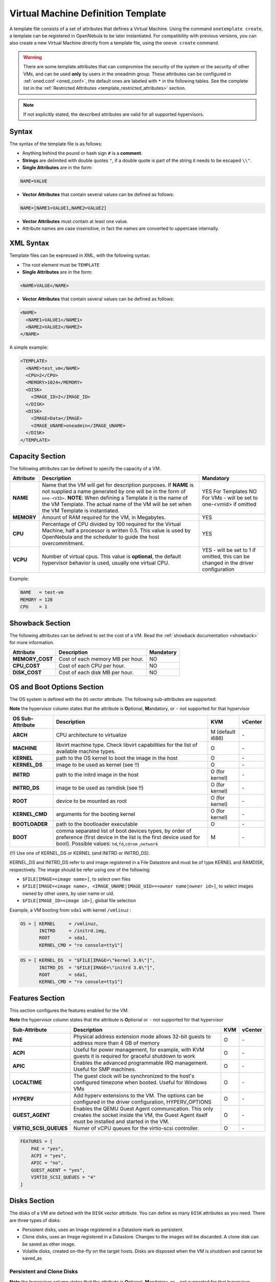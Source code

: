 .. _template:

================================================================================
Virtual Machine Definition Template
================================================================================

A template file consists of a set of attributes that defines a Virtual Machine. Using the command ``onetemplate create``, a template can be registered in OpenNebula to be later instantiated. For compatibility with previous versions, you can also create a new Virtual Machine directly from a template file, using the ``onevm create`` command.

.. warning:: There are some template attributes that can compromise the security of the system or the security of other VMs, and can be used **only** by users in the oneadmin group. These attributes can be configured in :ref:`oned.conf <oned_conf>`, the default ones are labeled with ``*`` in the following tables. See the complete list in the :ref:`Restricted Attributes <template_restricted_attributes>` section.

.. note:: If not explicitly stated, the described attributes are valid for all supported hypervisors.

Syntax
================================================================================

The syntax of the template file is as follows:

-  Anything behind the pound or hash sign ``#`` is a **comment**.
-  **Strings** are delimited with double quotes ``"``, if a double quote is part of the string it needs to be escaped ``\\"``.
-  **Single Attributes** are in the form:

.. code::

    NAME=VALUE

-  **Vector Attributes** that contain several values can be defined as follows:

.. code::

    NAME=[NAME1=VALUE1,NAME2=VALUE2]

-  **Vector Attributes** must contain at least one value.
-  Attribute names are case insensitive, in fact the names are converted to uppercase internally.

XML Syntax
================================================================================

Template files can be expressed in XML, with the following syntax:

-  The root element must be ``TEMPLATE``
-  **Single Attributes** are in the form:

.. code::

    <NAME>VALUE</NAME>

-  **Vector Attributes** that contain several values can be defined as follows:

.. code::

    <NAME>
      <NAME1>VALUE1</NAME1>
      <NAME2>VALUE2</NAME2>
    </NAME>

A simple example:

.. code::

    <TEMPLATE>
      <NAME>test_vm</NAME>
      <CPU>2</CPU>
      <MEMORY>1024</MEMORY>
      <DISK>
        <IMAGE_ID>2</IMAGE_ID>
      </DISK>
      <DISK>
        <IMAGE>Data</IMAGE>
        <IMAGE_UNAME>oneadmin</IMAGE_UNAME>
      </DISK>
    </TEMPLATE>

Capacity Section
================================================================================

The following attributes can be defined to specify the capacity of a VM.

+------------+----------------------------------------------------------------------------------+-------------------------+
| Attribute  | Description                                                                      | Mandatory               |
+============+==================================================================================+=========================+
| **NAME**   | Name that the VM will get for description purposes. If **NAME** is not supplied  | YES For Templates NO    |
|            | a name generated by one will be in the form of ``one-<VID>``. **NOTE**: When     | For VMs - will be set   |
|            | defining a Template it is the name of the VM Template. The actual name of the VM | to one-<vmid> if        |
|            | will be set when the VM Template is instantiated.                                | omitted                 |
+------------+----------------------------------------------------------------------------------+-------------------------+
| **MEMORY** | Amount of RAM required for the VM, in Megabytes.                                 | YES                     |
+------------+----------------------------------------------------------------------------------+-------------------------+
| **CPU**    | Percentage of CPU divided by 100 required for the Virtual Machine, half a        | YES                     |
|            | processor is written 0.5. This value is used by OpenNebula and the scheduler to  |                         |
|            | guide the host overcommitment.                                                   |                         |
+------------+----------------------------------------------------------------------------------+-------------------------+
| **VCPU**   | Number of virtual cpus. This value is **optional**, the default hypervisor       | YES - will be set to 1  |
|            | behavior is used, usually one virtual CPU.                                       | if omitted, this can be |
|            |                                                                                  | changed in the driver   |
|            |                                                                                  | configuration           |
+------------+----------------------------------------------------------------------------------+-------------------------+

Example:

.. code::

      NAME   = test-vm
      MEMORY = 128
      CPU    = 1

.. _template_showback_section:

Showback Section
================================================================================

The following attributes can be defined to set the cost of a VM. Read the :ref:`showback documentation <showback>` for more information.

+-----------------+----------------------------------+-----------+
|    Attribute    |           Description            | Mandatory |
+=================+==================================+===========+
| **MEMORY_COST** | Cost of each memory MB per hour. | NO        |
+-----------------+----------------------------------+-----------+
| **CPU_COST**    | Cost of each CPU per hour.       | NO        |
+-----------------+----------------------------------+-----------+
| **DISK_COST**   | Cost of each disk MB per hour.   | NO        |
+-----------------+----------------------------------+-----------+

.. _template_os_and_boot_options_section:

OS and Boot Options Section
================================================================================

The OS system is defined with the ``OS`` vector attribute. The following sub-attributes are supported:

**Note** the hypervisor column states that the attribute is **O**\ ptional, **M**\ andatory, or ``-`` not supported for that hypervisor

+------------------+--------------------------------------------------------------------+------------------+---------+
| OS Sub-Attribute |                            Description                             |       KVM        | vCenter |
+==================+====================================================================+==================+=========+
| **ARCH**         | CPU architecture to virtualize                                     | M (default i686) | \-      |
+------------------+--------------------------------------------------------------------+------------------+---------+
| **MACHINE**      | libvirt machine type. Check libvirt capabilities for the list of   | O                | \-      |
|                  | available machine types.                                           |                  |         |
+------------------+--------------------------------------------------------------------+------------------+---------+
| **KERNEL**       | path to the OS kernel to boot the image in the host                | O                | \-      |
+------------------+--------------------------------------------------------------------+------------------+---------+
| **KERNEL\_DS**   | image to be used as kernel (see !!)                                | O                | \-      |
+------------------+--------------------------------------------------------------------+------------------+---------+
| **INITRD**       | path to the initrd image in the host                               | O (for kernel)   | \-      |
+------------------+--------------------------------------------------------------------+------------------+---------+
| **INITRD\_DS**   | image to be used as ramdisk (see !!)                               | O (for kernel)   | \-      |
+------------------+--------------------------------------------------------------------+------------------+---------+
| **ROOT**         | device to be mounted as root                                       | O (for kernel)   | \-      |
+------------------+--------------------------------------------------------------------+------------------+---------+
| **KERNEL\_CMD**  | arguments for the booting kernel                                   | O (for kernel)   | \-      |
+------------------+--------------------------------------------------------------------+------------------+---------+
| **BOOTLOADER**   | path to the bootloader executable                                  | O                | \-      |
+------------------+--------------------------------------------------------------------+------------------+---------+
| **BOOT**         | comma separated list of boot devices types, by order of preference | M                | \-      |
|                  | (first device in the list is the first device used for boot).      |                  |         |
|                  | Possible values: ``hd``,\ ``fd``,\ ``cdrom`` ,\ ``network``        |                  |         |
+------------------+--------------------------------------------------------------------+------------------+---------+

(!!) Use one of KERNEL\_DS or KERNEL (and INITRD or INITRD\_DS).

KERNEL\_DS and INITRD\_DS refer to and image registered in a File Datastore and must be of type KERNEL and RAMDISK, respectively. The image should be refer using one of the following:

-  ``$FILE[IMAGE=<image name>]``, to select own files
-  ``$FILE[IMAGE=<image name>, <IMAGE_UNAME|IMAGE_UID>=<owner name|owner id>]``, to select images owned by other users, by user name or uid.
-  ``$FILE[IMAGE_ID=<image id>]``, global file selection

Example, a VM booting from ``sda1`` with kernel ``/vmlinuz`` :

.. code::

    OS = [ KERNEL     = /vmlinuz,
           INITRD     = /initrd.img,
           ROOT       = sda1,
           KERNEL_CMD = "ro console=tty1"]

.. code::

    OS = [ KERNEL_DS  = "$FILE[IMAGE=\"kernel 3.6\"]",
           INITRD_DS  = "$FILE[IMAGE=\"initrd 3.6\"]",
           ROOT       = sda1,
           KERNEL_CMD = "ro console=tty1"]

Features Section
================================================================================

This section configures the features enabled for the VM.

**Note** the hypervisor column states that the attribute is **O**\ ptional or ``-`` not supported for that hypervisor

+-------------------------+----------------------------------------------------------+-----+---------+
| Sub-Attribute           | Description                                              | KVM | vCenter |
+=========================+==========================================================+=====+=========+
| **PAE**                 | Physical address extension mode allows 32-bit guests to  | O   | \-      |
|                         | address more than 4 GB of memory                         |     |         |
+-------------------------+----------------------------------------------------------+-----+---------+
| **ACPI**                | Useful for power management, for example, with KVM       | O   | \-      |
|                         | guests it is required for graceful shutdown to work      |     |         |
+-------------------------+----------------------------------------------------------+-----+---------+
| **APIC**                | Enables the advanced programmable IRQ management. Useful | O   | \-      |
|                         | for SMP machines.                                        |     |         |
+-------------------------+----------------------------------------------------------+-----+---------+
| **LOCALTIME**           | The guest clock will be synchronized to the host's       | O   | \-      |
|                         | configured timezone when booted. Useful for Windows VMs  |     |         |
+-------------------------+----------------------------------------------------------+-----+---------+
| **HYPERV**              | Add hyperv extensions to the VM. The options can be      | O   | \-      |
|                         | configured in the driver configuration, HYPERV_OPTIONS   |     |         |
+-------------------------+----------------------------------------------------------+-----+---------+
| **GUEST_AGENT**         | Enables the QEMU Guest Agent communication. This only    | O   | \-      |
|                         | creates the socket inside the VM, the Guest Agent itself |     |         |
|                         | must be installed and started in the VM.                 |     |         |
+-------------------------+----------------------------------------------------------+-----+---------+
| **VIRTIO_SCSI_QUEUES**  | Numer of vCPU queues for the virtio-scsi controller.     | O   | \-      |
+-------------------------+----------------------------------------------------------+-----+---------+

.. code::

    FEATURES = [
        PAE = "yes",
        ACPI = "yes",
        APIC = "no",
        GUEST_AGENT = "yes",
        VIRTIO_SCSI_QUEUES = "4"
    ]

.. _reference_vm_template_disk_section:

Disks Section
================================================================================

The disks of a VM are defined with the ``DISK`` vector attribute. You can define as many ``DISK`` attributes as you need. There are three types of disks:

-  Persistent disks, uses an Image registered in a Datastore mark as persistent.
-  Clone disks, uses an Image registered in a Datastore. Changes to the images will be discarded. A clone disk can be saved as other image.
-  Volatile disks, created on-the-fly on the target hosts. Disks are disposed when the VM is shutdown and cannot be saved\_as

Persistent and Clone Disks
--------------------------------------------------------------------------------

**Note** the hypervisor column states that the attribute is **O**\ ptional, **M**\ andatory, or ``-`` not supported for that hypervisor

+--------------------------+------------------------------------------------------------------------------+------------------------------------+-------------------------------------+
| DISK Sub-Attribute       | Description                                                                  | KVM                                | vCenter                             |
+==========================+==============================================================================+====================================+=====================================+
| **IMAGE\_ID**            | ID of the Image to use                                                       | M (no IMAGE)                       | M (no IMAGE)                        |
+--------------------------+------------------------------------------------------------------------------+------------------------------------+-------------------------------------+
| **IMAGE**                | Name of the Image to use                                                     | M(no IMAGE\_ID)                    | M (no IMAGE\_ID)                    |
+--------------------------+------------------------------------------------------------------------------+------------------------------------+-------------------------------------+
| **IMAGE\_UID**           | To select the IMAGE of a given user by her ID                                | O                                  | O                                   |
+--------------------------+------------------------------------------------------------------------------+------------------------------------+-------------------------------------+
| **IMAGE\_UNAME**         | To select the IMAGE of a given user by her NAME                              | O                                  | O                                   |
+--------------------------+------------------------------------------------------------------------------+------------------------------------+-------------------------------------+
| **DEV\_PREFIX**          | Prefix for the emulated device this image will be mounted at. For instance,  | O                                  | O                                   |
|                          | ``hd``, ``sd``, or ``vd`` for KVM virtio. If omitted, the dev\_prefix        |                                    |                                     |
|                          | attribute of the `Image <img_template>`__ will be used                       |                                    |                                     |
+--------------------------+------------------------------------------------------------------------------+------------------------------------+-------------------------------------+
| **TARGET**               | Device to map image disk. If set, it will overwrite the default device       | O                                  | \-                                  |
|                          | mapping.                                                                     |                                    |                                     |
+--------------------------+------------------------------------------------------------------------------+------------------------------------+-------------------------------------+
| **DRIVER**               | Specific image mapping driver                                                | O e.g.: ``raw``, ``qcow2``         | \-                                  |
+--------------------------+------------------------------------------------------------------------------+------------------------------------+-------------------------------------+
| **CACHE**                | Selects the cache mechanism for the disk. Values are ``default``, ``none``,  | O                                  | \-                                  |
|                          | ``writethrough``, ``writeback``, ``directsync`` and ``unsafe``. More info in |                                    |                                     |
|                          | the `libvirt documentation                                                   |                                    |                                     |
|                          | <http://libvirt.org/formatdomain.html#elementsDevices>`__                    |                                    |                                     |
+--------------------------+------------------------------------------------------------------------------+------------------------------------+-------------------------------------+
| **READONLY**             | Set how the image is exposed by the hypervisor                               | O e.g.: ``yes``, ``no``. This      | \-                                  |
|                          |                                                                              | attribute should only be used for  |                                     |
|                          |                                                                              | special storage configurations     |                                     |
+--------------------------+------------------------------------------------------------------------------+------------------------------------+-------------------------------------+
| **IO**                   | Set IO policy. Values are ``threads``, ``native``                            | O (Needs qemu 1.1)                 | \-                                  |
+--------------------------+------------------------------------------------------------------------------+------------------------------------+-------------------------------------+
| **TOTAL_BYTES_SEC**,     | IO throttling attributes for the disk. They are specified in bytes or IOPS   | O (Needs qemu 1.1)                 | \-                                  |
| **READ_BYTES_SEC**,      | (IO Operations) and can be specified for the total (read+write) or specific  |                                    |                                     |
| **WRITE_BYTES_SEC**      | for read or write. Total and read or write can not be used at the same time. |                                    |                                     |
| **TOTAL_IOPS_SEC**,      | By default these parameters are only allowed to be used by oneadmin.         |                                    |                                     |
| **READ_IOPS_SEC**,       |                                                                              |                                    |                                     |
| **WRITE_IOPS_SEC**       |                                                                              |                                    |                                     |
+--------------------------+------------------------------------------------------------------------------+------------------------------------+-------------------------------------+
| **VCENTER_ADAPTER_TYPE** | Possible values (careful with the case): lsiLogic, ide, busLogic. More       | \-                                 | O (can be inherited from Datastore) |
|                          | information `in the VMware documentation <http://pubs.vmware.com/vsphere-60/ |                                    |                                     |
|                          | index.jsp#com.vmware.wssdk.apiref.doc/vim.VirtualDiskManager.VirtualDiskAdap |                                    |                                     |
|                          | terType.html>`__                                                             |                                    |                                     |
+--------------------------+------------------------------------------------------------------------------+------------------------------------+-------------------------------------+
| **DISK_TYPE**            | This is the type of the supporting media for the image. Values:              | O                                  | M (can be inherited from Datastore) |
|                          | a block device (``BLOCK``) an ISO-9660 file or readonly block device         |                                    | FILE is the only accepted value     |
|                          | (``CDROM``)  or a plain file (``FILE``)                                      |                                    |                                     |
+--------------------------+------------------------------------------------------------------------------+------------------------------------+-------------------------------------+
| **VCENTER_DISK_TYPE**    | Possible values (careful with the case): lsiLogic, ide, busLogic. More       | \-                                 | O (can be inherited from Datastore) |
|                          | information `in the VMware documentation <http://pubs.vmware.com/vsphere-60/ |                                    |                                     |
|                          | index.jsp#com.vmware.wssdk.apiref.doc/vim.VirtualDiskManager.VirtualDiskAdap |                                    |                                     |
|                          | terType.html>`__                                                             |                                    |                                     |
+--------------------------+------------------------------------------------------------------------------+------------------------------------+-------------------------------------+
| **DISCARD**              | Controls what's done with with trim commands to the disk, the values can be  | O (only with virtio-scsi)          | \-                                  |
|                          | ``ignore`` or ``discard``.                                                   |                                    |                                     |
+--------------------------+------------------------------------------------------------------------------+------------------------------------+-------------------------------------+
| **OPENNEBULA_MANAGED**   | If set to yes, in vCenter this DISK represents a virtual disk that was       | \-                                 | O (e.g YES)                         |
|                          | imported when a template or wild VM was imported.                            |                                    |                                     |
+--------------------------+------------------------------------------------------------------------------+------------------------------------+-------------------------------------+
| **VCENTER_DS_REF**       | vCenter datastore's managed object reference                                 | \-                                 | M (can be inherited from Datastore) |
+--------------------------+------------------------------------------------------------------------------+------------------------------------+-------------------------------------+
| **VCENTER_INSTANCE_ID**  | vCenter intance uuid                                                         | \-                                 | M (can be inherited from Datastore) |
+--------------------------+------------------------------------------------------------------------------+------------------------------------+-------------------------------------+
| **OPENNEBULA_MANAGED**   | If set to yes, in vCenter this DISK represents a virtual disk that was       | \-                                 | O (can be inherited from Datastore) |
|                          | imported when a template or wild VM was imported.                            |                                    |                                     |
+--------------------------+------------------------------------------------------------------------------+------------------------------------+-------------------------------------+


.. _template_volatile_disks_section:


Volatile DISKS
--------------------------------------------------------------------------------

+--------------------------+-----------------------------------------------------------------------------------+-------------------------------+-----------+
|  DISK Sub-Attribute      |                                   Description                                     |              KVM              | vCenter   |
+==========================+===================================================================================+===============================+===========+
| **TYPE**                 | Type of the disk: ``swap`` or ``fs``. Type ``swawp`` is not supported in vcenter. | O                             | O         |
+--------------------------+-----------------------------------------------------------------------------------+-------------------------------+-----------+
| **SIZE**                 | size in MB                                                                        | O                             | O         |
+--------------------------+-----------------------------------------------------------------------------------+-------------------------------+-----------+
| **FORMAT**               | Format of the Image: ``raw`` or ``qcow2``.                                        | M(for fs)                     | M(for fs) |
+--------------------------+-----------------------------------------------------------------------------------+-------------------------------+-----------+
| **DEV\_PREFIX**          | Prefix for the emulated device this image                                         | O                             | O         |
|                          | will be mounted at. For instance, ``hd``,                                         |                               |           |
|                          | ``sd``. If omitted, the default dev\_prefix                                       |                               |           |
|                          | set in `oned.conf <oned_conf>`__ will be used                                     |                               |           |
+--------------------------+-----------------------------------------------------------------------------------+-------------------------------+-----------+
| **TARGET**               | device to map disk                                                                | O                             | O         |
+--------------------------+-----------------------------------------------------------------------------------+-------------------------------+-----------+
| **DRIVER**               | special disk mapping options. KVM: ``raw``, ``qcow2``.                            | O                             | \-        |
+--------------------------+-----------------------------------------------------------------------------------+-------------------------------+-----------+
| **CACHE**                | Selects the cache mechanism for the disk.                                         | O                             | \-        |
|                          | Values are ``default``, ``none``,                                                 |                               |           |
|                          | ``writethrough``, ``writeback``,                                                  |                               |           |
|                          | ``directsync`` and ``unsafe``. More info                                          |                               |           |
|                          | in the                                                                            |                               |           |
|                          | `libvirt documentation <http://libvirt.org/formatdomain.html#elementsDevices>`__  |                               |           |
+--------------------------+-----------------------------------------------------------------------------------+-------------------------------+-----------+
| **READONLY**             | Set how the image is exposed by the hypervisor                                    | O e.g.: ``yes``, ``no``.      | \-        |
|                          |                                                                                   | This attribute should only be |           |
|                          |                                                                                   | used for special storage      |           |
|                          |                                                                                   | configurations                |           |
+--------------------------+-----------------------------------------------------------------------------------+-------------------------------+-----------+
| **IO**                   | Set IO policy. Values are ``threads``, ``native``                                 | O                             | \-        |
+--------------------------+-----------------------------------------------------------------------------------+-------------------------------+-----------+
| **TOTAL_BYTES_SEC**,     | IO throttling attributes for the disk. They are specified in bytes or IOPS        | O                             | \-        |
| **READ_BYTES_SEC**,      | (IO Operations) and can be specified for the total (read+write) or specific for   |                               |           |
| **WRITE_BYTES_SEC**,     | read or write. Total and read or write can not be used at the same time.          |                               |           |
| **TOTAL_IOPS_SEC**,      | By default these parameters are only allowed to be used by oneadmin.              |                               |           |
| **READ_IOPS_SEC**,       |                                                                                   |                               |           |
| **WRITE_BYTES_SEC**      |                                                                                   |                               |           |
+--------------------------+-----------------------------------------------------------------------------------+-------------------------------+-----------+
| **VCENTER_ADAPTER_TYPE** | Controller that will handle this image in vCenter. Possible values: lsiLogic, ide,| \-                            | O         |
|                          | busLogic.                                                                         |                               |           |
+--------------------------+-----------------------------------------------------------------------------------+-------------------------------+-----------+
| **VCENTER_DISK_TYPE**    | The vCenter Disk Type of the image. Possible values: THIN, THICK, ZEROEDTHICK     | \-                            | O         |
+--------------------------+-----------------------------------------------------------------------------------+-------------------------------+-----------+


.. _template_disks_device_mapping:

Disks Device Mapping
--------------------------------------------------------------------------------

If the TARGET attribute is not set for a disk, OpenNebula will automatically assign it using the following precedence, starting with ``dev_prefix + a``:

-  First **OS** type Image.
-  Contextualization CDROM.
-  **CDROM** type Images.
-  The rest of **DATABLOCK** and **OS** Images, and **Volatile** disks.

Please visit the guide for :ref:`managing images <img_guide>` and the :ref:`image template reference <img_template>` to learn more about the different image types.

You can find a complete description of the contextualization features in the :ref:`contextualization guide <context_overview>`.

The default device prefix ``sd`` can be changed to ``hd`` or other prefix that suits your virtualization hypervisor requirements. You can find more information in the :ref:`daemon configuration guide <oned_conf>`.

An Example
--------------------------------------------------------------------------------

This a sample section for disks. There are four disks using the image repository, and two volatile ones. Note that ``fs`` and ``swap`` are generated on-the-fly:

.. code::

    # First OS image, will be mapped to sda. Use image with ID 2
    DISK = [ IMAGE_ID  = 2 ]
     
    # First DATABLOCK image, mapped to sdb.
    # Use the Image named Data, owned by the user named oneadmin.
    DISK = [ IMAGE        = "Data",
             IMAGE_UNAME  = "oneadmin" ]
     
    # Second DATABLOCK image, mapped to sdc
    # Use the Image named Results owned by user with ID 7.
    DISK = [ IMAGE        = "Results",
             IMAGE_UID    = 7 ]
     
    # Third DATABLOCK image, mapped to sdd
    # Use the Image named Experiments owned by user instantiating the VM.
    DISK = [ IMAGE        = "Experiments" ]
     
    # Volatile filesystem disk, sde
    DISK = [ TYPE   = fs,
             SIZE   = 4096,
             FORMAT = ext3 ]
     
    # swap, sdf
    DISK = [ TYPE     = swap,
             SIZE     = 1024 ]

Because this VM did not declare a CONTEXT or any disk using a CDROM Image, the first DATABLOCK found is placed right after the OS Image, in ``sdb``. For more information on image management and moving please check the :ref:`Storage guide <sm>`.

.. _template_network_section:

Network Section
================================================================================

+----------------------+----------------------------------------------------------------------------------------------------------+--------------------+--------------------+
| NIC Sub-Attribute    | Description                                                                                              | KVM                | vCenter            |
+======================+==========================================================================================================+====================+====================+
| **NETWORK\_ID**      | ID of the network to attach this device, as defined by ``onevnet``. Use if no NETWORK                    | M (No NETWORK)     | M (No NETWORK)     |
+----------------------+----------------------------------------------------------------------------------------------------------+--------------------+--------------------+
| **NETWORK**          | Name of the network to use (of those owned by user). Use if no NETWORK\_ID                               | M (No NETWORK\_ID) | M (No NETWORK\_ID) |
+----------------------+----------------------------------------------------------------------------------------------------------+--------------------+--------------------+
| **NETWORK\_UID**     | To select the NETWORK of a given user by her ID                                                          | O                  | O                  |
+----------------------+----------------------------------------------------------------------------------------------------------+--------------------+--------------------+
| **NETWORK\_UNAME**   | To select the NETWORK of a given user by her NAME                                                        | O                  | O                  |
+----------------------+----------------------------------------------------------------------------------------------------------+--------------------+--------------------+
| **IP**               | Request an specific IP from the ``NETWORK``                                                              | O                  | O                  |
+----------------------+----------------------------------------------------------------------------------------------------------+--------------------+--------------------+
| **MAC\***            | Request an specific HW address from the network interface                                                | O                  | O                  |
+----------------------+----------------------------------------------------------------------------------------------------------+--------------------+--------------------+
| **BRIDGE**           | Name of the bridge the network device is going to be attached to.                                        | O                  | O                  |
+----------------------+----------------------------------------------------------------------------------------------------------+--------------------+--------------------+
| **TARGET**           | name for the tun device created for the VM                                                               | O                  | O                  |
+----------------------+----------------------------------------------------------------------------------------------------------+--------------------+--------------------+
| **SCRIPT**           | name of a shell script to be executed after creating the tun device for the VM                           | O                  | O                  |
+----------------------+----------------------------------------------------------------------------------------------------------+--------------------+--------------------+
| **MODEL**            | hardware that will emulate this network interface. In KVM you can choose ``virtio`` to select its        | O                  | O                  |
|                      | specific virtualization IO framework                                                                     |                    |                    |
+----------------------+----------------------------------------------------------------------------------------------------------+--------------------+--------------------+
| **security_groups**  | command separated list of the ids of the security groups to be applied to this interface.                | o                  | \-                 |
+----------------------+----------------------------------------------------------------------------------------------------------+--------------------+--------------------+
| **INBOUND_AVG_BW**   | Average bitrate for the interface in kilobytes/second for inbound traffic.                               | O                  | O                  |
+----------------------+----------------------------------------------------------------------------------------------------------+--------------------+--------------------+
| **INBOUND_PEAK_BW**  | Maximum bitrate for the interface in kilobytes/second for inbound traffic.                               | O                  | O                  |
+----------------------+----------------------------------------------------------------------------------------------------------+--------------------+--------------------+
| **INBOUND_PEAK_KB**  | Data that can be transmitted at peak speed in kilobytes.                                                 | O                  | O                  |
+----------------------+----------------------------------------------------------------------------------------------------------+--------------------+--------------------+
| **OUTBOUND_AVG_BW**  | Average bitrate for the interface in kilobytes/second for outbound traffic.                              | O                  | O                  |
+----------------------+----------------------------------------------------------------------------------------------------------+--------------------+--------------------+
| **OUTBOUND_PEAK_BW** | Maximum bitrate for the interface in kilobytes/second for outbound traffic.                              | \-                 | O                  |
+----------------------+----------------------------------------------------------------------------------------------------------+--------------------+--------------------+
| **OUTBOUND_PEAK_KB** | Data that can be transmitted at peak speed in kilobytes.                                                 | \-                 | O                  |
+----------------------+----------------------------------------------------------------------------------------------------------+--------------------+--------------------+

.. warning:: The PORTS and ICMP attributes require the firewalling functionality to be configured. Please read the :ref:`firewall configuration guide <firewall>`.

Example, a VM with two NIC attached to two different networks:

.. code::

    NIC = [ NETWORK_ID = 1 ]
     
    NIC = [ NETWORK     = "Blue",
            NETWORK_UID = 0 ]

For more information on setting up virtual networks please check the :ref:`Managing Virtual Networks guide <vgg>`.

.. _nic_default_template:

Network Defaults
--------------------------------------------------------------------------------

You can define a ``NIC_DEFAULT`` attribute with values that will be copied to each new ``NIC``. This is specially useful for an administrator to define configuration parameters, such as ``MODEL``, that final users may not be aware of.

.. code::

    NIC_DEFAULT = [ MODEL = "virtio" ]

.. _io_devices_section:


I/O Devices Section
================================================================================

The following I/O interfaces can be defined for a VM:

**Note** the hypervisor column states that the attribute is **O**\ ptional, **M**\ andatory, or ``-`` not supported for that hypervisor

+--------------+--------------------------------------------------------------------------------------+-----+---------+
|  Attribute   |                                     Description                                      | KVM | vCenter |
+==============+======================================================================================+=====+=========+
| **INPUT**    | Define input devices, available sub-attributes:                                      | O   | \-      |
|              |                                                                                      |     |         |
|              | * **TYPE**: values are ``mouse`` or ``tablet``                                       |     |         |
|              | * **BUS**: values are ``usb``, ``ps2``                                               |     |         |
+--------------+--------------------------------------------------------------------------------------+-----+---------+
| **GRAPHICS** | Wether the VM should export its graphical display and how, available sub-attributes: | O   | O       |
|              |                                                                                      |     |         |
|              | * **TYPE**: values: ``vnc``, ``sdl``, ``spice``                                      |     |         |
|              | * **LISTEN**: IP to listen on.                                                       |     |         |
|              | * **PORT**: port for the VNC server                                                  |     |         |
|              | * **PASSWD**: password for the VNC server                                            |     |         |
|              | * **KEYMAP**: keyboard configuration locale to use in the VNC display                |     |         |
|              | * **RANDOM_PASSWD**: if "YES", generate a random password for each VM                |     |         |
+--------------+--------------------------------------------------------------------------------------+-----+---------+

Example:

.. code::

    GRAPHICS = [
      TYPE    = "vnc",
      LISTEN  = "0.0.0.0",
      PORT    = "5905"]

.. warning:: For KVM hypervisor the port number is a real one, not the VNC port. So for VNC port 0 you should specify 5900, for port 1 is 5901 and so on.

.. warning:: OpenNebula will prevent VNC port collision within a cluster to ensure that a VM can be deployed or migrated to any host in the selected cluster. If the selected port is in use the VM deployment will fail. If the user does not specify the port variable, OpenNebula will try to assign ``VNC_PORTS[START] + VMID``, or the first lower available port. The ``VNC_PORTS[START]`` is specified inside the ``oned.conf`` file.

.. _template_context:

Context Section
================================================================================

Context information is passed to the Virtual Machine via an ISO mounted as a partition. This information can be defined in the VM template in the optional section called Context, with the following attributes:

**Note** the hypervisor column states that the attribute is **O**\ ptional, ``-`` not supported for that hypervisor or only valid for **Linux** guests.

+-----------------------------+-----------------------------------------------------------------------------------+-------+---------+-----+
| Attribute                   | Description                                                                       | KVM   | vCenter | EC2 |
+=============================+===================================================================================+=======+=========+=====+
| **VARIABLE**                | Variables that store values related to this virtual machine or others . The name  | O     | O       | O   |
|                             | of the variable is arbitrary (in the example, we use hostname).                   |       |         |     |
+-----------------------------+-----------------------------------------------------------------------------------+-------+---------+-----+
| **FILES \***                | space-separated list of paths to include in context device.                       | O     | \-      | \-  |
+-----------------------------+-----------------------------------------------------------------------------------+-------+---------+-----+
| **FILES\_DS**               | space-separated list of File images to include in context device. (Not supported  | O     | \-      | \-  |
|                             | for vCenter)                                                                      |       |         |     |
+-----------------------------+-----------------------------------------------------------------------------------+-------+---------+-----+
| **INIT\_SCRIPTS**           | If the VM uses the OpenNebula contextualization package the init.sh file is       | O     | \-      | \-  |
|                             | executed by default. When the init script added is not called init.sh or more     |       |         |     |
|                             | than one init script is added, this list contains the scripts to run and the      |       |         |     |
|                             | order. Ex. "init.sh users.sh mysql.sh"                                            |       |         |     |
+-----------------------------+-----------------------------------------------------------------------------------+-------+---------+-----+
| **START\_SCRIPT**           | Text of the script executed when the machine starts up. It can contain shebang in | O     | O       | O   |
|                             | case it is not shell script. For example ``START_SCRIPT="yum upgrade"``           |       |         |     |
+-----------------------------+-----------------------------------------------------------------------------------+-------+---------+-----+
| **START\_SCRIPT\_BASE64**   | The same as ``START_SCRIPT`` but encoded in Base64                                | O     | O       | O   |
+-----------------------------+-----------------------------------------------------------------------------------+-------+---------+-----+
| **TARGET**                  | device to attach the context ISO.                                                 | O     | \-      | \-  |
+-----------------------------+-----------------------------------------------------------------------------------+-------+---------+-----+
| **TOKEN**                   | ``YES`` to create a token.txt file for :ref:`OneGate monitorization               | O     | O       | O   |
|                             | <onegate_usage>`                                                                  |       |         |     |
+-----------------------------+-----------------------------------------------------------------------------------+-------+---------+-----+
| **NETWORK**                 | ``YES`` to fill automatically the networking parameters for each NIC, used by the | O     | O       | \-  |
|                             | :ref:`Contextualization packages <context_overview>`                              |       |         |     |
+-----------------------------+-----------------------------------------------------------------------------------+-------+---------+-----+
| **SET\_HOSTNAME**           | This parameter value will be the hostname of the VM.                              | O     | O       | \-  |
+-----------------------------+-----------------------------------------------------------------------------------+-------+---------+-----+
| **DNS\_HOSTNAME**           | ``YES`` to set the VM hostname to the reverse dns name (from the first IP)        | Linux | Linux   | \-  |
+-----------------------------+-----------------------------------------------------------------------------------+-------+---------+-----+
| **GATEWAY\_IFACE**          | This variable can be set to the interface number you want to configure the        | Linux | Linux   | \-  |
|                             | gateway. It is useful when several networks have GATEWAY parameter and you want   |       |         |     |
|                             | yo choose the one that configures it. For example to set the first interface to   |       |         |     |
|                             | configure the gateway you use ``GATEWAY_IFACE=0``                                 |       |         |     |
+-----------------------------+-----------------------------------------------------------------------------------+-------+---------+-----+
| **DNS**                     | Specific DNS server for the Virtual Machine                                       | Linux | Linux   | \-  |
+-----------------------------+-----------------------------------------------------------------------------------+-------+---------+-----+
| **ETHx_MAC**                | Used to find the correct interface                                                | O     | O       | \-  |
+-----------------------------+-----------------------------------------------------------------------------------+-------+---------+-----+
| **ETHx_IP**                 | IPv4 address for the interface                                                    | O     | O       | \-  |
+-----------------------------+-----------------------------------------------------------------------------------+-------+---------+-----+
| **ETHx_IPV6**               | IPv6 address for the interface                                                    | Linux | Linux   | \-  |
+-----------------------------+-----------------------------------------------------------------------------------+-------+---------+-----+
| **ETHx_NETWORK**            | Network address of the interface                                                  | O     | O       | \-  |
+-----------------------------+-----------------------------------------------------------------------------------+-------+---------+-----+
| **ETHx_MASK**               | Network mask                                                                      | O     | O       | \-  |
+-----------------------------+-----------------------------------------------------------------------------------+-------+---------+-----+
| **ETHx_GATEWAY**            | Default IPv4 gateway for the interface                                            | O     | O       | \-  |
+-----------------------------+-----------------------------------------------------------------------------------+-------+---------+-----+
| **ETHx_GATEWAY6**           | Default IPv6 gateway for the interface                                            | Linux | Linux   | \-  |
+-----------------------------+-----------------------------------------------------------------------------------+-------+---------+-----+
| **ETHx_MTU**                | ``MTU`` value for the interface                                                   | Linux | Linux   | \-  |
+-----------------------------+-----------------------------------------------------------------------------------+-------+---------+-----+
| **ETHx_DNS**                | DNS for the network                                                               | O     | O       | \-  |
+-----------------------------+-----------------------------------------------------------------------------------+-------+---------+-----+
| **USERNAME**                | User to be created in the guest OS. If any password attribute is defined (see     | O     | O       | \-  |
|                             | below) it will change this user (defaults to ``root``).                           |       |         |     |
+-----------------------------+-----------------------------------------------------------------------------------+-------+---------+-----+
| **CRYPTED_PASSWORD_BASE64** | Crypted password encoded in base64. To be set for the user **USERNAME**.          | Linux | Linux   | \-  |
+-----------------------------+-----------------------------------------------------------------------------------+-------+---------+-----+
| **PASSWORD_BASE64**         | Password encoded in base64. To be set for the user **USERNAME**.                  | O     | O       | \-  |
+-----------------------------+-----------------------------------------------------------------------------------+-------+---------+-----+
| **CRYPTED_PASSWORD**        | Crypted password. To be set for the user **USERNAME**. This parameter is not      | Linux | Linux   | \-  |
|                             | recommended, use **CRYPTED_PASSWORD_BASE64** instead.                             |       |         |     |
+-----------------------------+-----------------------------------------------------------------------------------+-------+---------+-----+
| **PASSWORD**                | Password to be set for the user **USERNAME**. This parameter is not recommended,  | O     | O       | \-  |
|                             | use **PASSWORD_BASE64** instead.                                                  |       |         |     |
+-----------------------------+-----------------------------------------------------------------------------------+-------+---------+-----+
| **SSH_PUBLIC_KEY**          | Key to be added to **USERNAME** ``authorized_keys`` file or ``root`` in case      | Linux | Linux   | O   |
|                             | **USERNAME** is not set.                                                          |       |         |     |
+-----------------------------+-----------------------------------------------------------------------------------+-------+---------+-----+
| **EC2_PUBLIC_KEY**          | Same as **SSH_PUBLIC_KEY**                                                        | Linux | Linux   | O   |
+-----------------------------+-----------------------------------------------------------------------------------+-------+---------+-----+

.. note::

  If more than one of the password changing attributes listed above is defined, only the one with highest priority will be applied. The priority is the same as the order of appearance in this table.

The values referred to by **VARIABLE** can be defined :

**Hardcoded values:**

.. code::

       HOSTNAME   = "MAINHOST"

**Using template variables**

``$<template_variable>``: any single value variable of the VM template, like for example:

.. code::

          IP_GEN     = "10.0.0.$VMID"

``$<template_variable>[<attribute>]``: Any single value contained in a multiple value variable in the VM template, like for example:

.. code::

          IP_PRIVATE = $NIC[IP]

``$<template_variable>[<attribute>, <attribute2>=<value2>]``: Any single value contained in the variable of the VM template, setting one attribute to discern between multiple variables called the same way, like for example:

.. code::

          IP_PUBLIC = "$NIC[IP, NETWORK=\"Public\"]"

**Using Virtual Network template variables**

``$NETWORK[<vnet_attribute>, <NETWORK_ID|NETWORK|NIC_ID>=<vnet_id|vnet_name|nic_id>]``: Any single value variable in the Virtual Network template, like for example:

.. code::

          dns = "$NETWORK[DNS, NETWORK_ID=3]"

.. note:: The network MUST be in used by any of the NICs defined in the template. The vnet\_attribute can be ``TEMPLATE`` to include the whole vnet template in XML (base64 encoded).

**Using Image template variables**

``$IMAGE[<image_attribute>, <IMAGE_ID|IMAGE>=<img_id|img_name>]``: Any single value variable in the Image template, like for example:

.. code::

          root = "$IMAGE[ROOT_PASS, IMAGE_ID=0]"

.. note:: The image MUST be in used by any of the DISKs defined in the template. The image\_attribute can be ``TEMPLATE`` to include the whole image template in XML (base64 encoded).

**Using User template variables**

``$USER[<user_attribute>]``: Any single value variable in the user (owner of the VM) template, like for example:

.. code::

          ssh_key = "$USER[SSH_KEY]"

.. note:: The user\_attribute can be ``TEMPLATE`` to include the whole user template in XML (base64 encoded).

**Pre-defined variables**, apart from those defined in the template you can use:

- ``$UID``, the uid of the VM owner
- ``$UNAME``, the name of the VM owner
- ``$GID``, the id of the VM owner's group
- ``$GNAME``, the name of the VM owner's group
- ``$TEMPLATE``, the whole template in XML format and encoded in base64

**FILES\_DS**, each file must be registered in a FILE\_DS datastore and has to be of type CONTEXT. Use the following to select files from Files Datastores:

- ``$FILE[IMAGE=<image name>]``, to select own files
- ``$FILE[IMAGE=<image name>, <IMAGE_UNAME|IMAGE_UID>=<owner name|owner id>]``, to select images owned by other users, by user name or uid.
- ``$FILE[IMAGE_ID=<image id>]``, global file selection

Example:

.. code::

    CONTEXT = [
      HOSTNAME   = "MAINHOST",
      IP_PRIVATE = "$NIC[IP]",
      DNS        = "$NETWORK[DNS, NAME=\"Public\"]",
      IP_GEN     = "10.0.0.$VMID",
      FILES      = "/service/init.sh /service/certificates /service/service.conf",
      FILES_DS   = "$FILE[IMAGE_ID=34] $FILE[IMAGE=\"kernel\"]",
      TARGET     = "sdc"
    ]

.. _template_placement_section:

Placement Section
================================================================================

The following attributes sets placement constraints and preferences for the VM, valid for all hypervisors:

+-------------------------------+---------------------------------------------------------------------------------------------------+
| Attribute                     | Description                                                                                       |
+===============================+===================================================================================================+
| **SCHED\_REQUIREMENTS**       | Boolean expression that rules out provisioning hosts from list of machines suitable to run this   |
|                               | VM.                                                                                               |
+-------------------------------+---------------------------------------------------------------------------------------------------+
| **SCHED\_RANK**               | This field sets which attribute will be used to sort the suitable hosts for this VM. Basically,   |
|                               | it defines which hosts are *more suitable* than others.                                           |
+-------------------------------+---------------------------------------------------------------------------------------------------+
| **SCHED\_DS\_REQUIREMENTS**   | Boolean expression that rules out entries from the pool of datastores suitable to run this VM.    |
+-------------------------------+---------------------------------------------------------------------------------------------------+
| **SCHED\_DS\_RANK**           | States which attribute will be used to sort the suitable datastores for this VM. Basically, it    |
|                               | defines which datastores are more suitable than others.                                           |
+-------------------------------+---------------------------------------------------------------------------------------------------+
| **USER_PRIORITY**             | Alter the standard FIFO ordering to dispatch VMs. VMs with a higher USER_PRIORITY will be         |
|                               | dispatched first.                                                                                 |
+-------------------------------+---------------------------------------------------------------------------------------------------+

Example:

.. code::

    SCHED_REQUIREMENTS    = "CPUSPEED > 1000"
    SCHED_RANK            = "FREE_CPU"
    SCHED_DS_REQUIREMENTS = "NAME=GoldenCephDS"
    SCHED_DS_RANK         = FREE_MB

Requirement Expression Syntax
--------------------------------------------------------------------------------

The syntax of the requirement expressions is defined as:

.. code::

      stmt::= expr';'
      expr::= VARIABLE '=' NUMBER
            | VARIABLE '!=' NUMBER
            | VARIABLE '>' NUMBER
            | VARIABLE '<' NUMBER
            | VARIABLE '@>' NUMBER
            | VARIABLE '=' STRING
            | VARIABLE '!=' STRING
            | VARIABLE '@>' STRING
            | expr '&' expr
            | expr '|' expr
            | '!' expr
            | '(' expr ')'

Each expression is evaluated to 1 (TRUE) or 0 (FALSE). Only those hosts for which the requirement expression is evaluated to TRUE will be considered to run the VM.

Logical operators work as expected ( less '<', greater '>', '&' AND, '\|' OR, '!' NOT), '=' means equals with numbers (floats and integers). When you use '=' operator with strings, it performs a shell wildcard pattern matching. Additionally the '@>' operator means *contains*, if the variable evaluates to an array the expression will be true if that array contains the given number or string (or any string that matches the provided pattern).

Any variable included in the Host template or its Cluster template can be used in the requirements. You may also use an XPath expression to refer to the attribute.

There is a special variable, ``CURRENT_VMS``, that can be used to deploy VMs in a Host where other VMs are (not) running. It can be used only with the operators '=' and '!='

Examples:

.. code::

    # Only aquila hosts (aquila0, aquila1...), note the quotes
    SCHED_REQUIREMENTS = "NAME = \"aquila*\""
     
    # Only those resources with more than 60% of free CPU
    SCHED_REQUIREMENTS = "FREE_CPU > 60"
     
    # Deploy only in the Host where VM 5 is running. Two different forms:
    SCHED_REQUIREMENTS = "CURRENT_VMS = 5"
    SCHED_REQUIREMENTS = "\"HOST/VMS/ID\" @> 5"
     
    # Deploy in any Host, except the ones where VM 5 or VM 7 are running
    SCHED_REQUIREMENTS = "(CURRENT_VMS != 5) & (CURRENT_VMS != 7)"

    # Use any datastore that is in cluster 101 (it list of cluster IDs contains 101)
    SCHED_DS_REQUIREMENTS = "\"CLUSTERS/ID\" @> 101"

.. warning:: If using OpenNebula's default match-making scheduler in a hypervisor heterogeneous environment, it is a good idea to add an extra line like the following to the VM template to ensure its placement in a specific hypervisor.

.. code::

    SCHED_REQUIREMENTS = "HYPERVISOR=\"vcenter\""

.. warning:: Template variables can be used in the SCHED\_REQUIREMENTS section.

-  ``$<template_variable>``: any single value variable of the VM template.
-  ``$<template_variable>[<attribute>]``: Any single value contained in a multiple value variable in the VM template.
-  ``$<template_variable>[<attribute>, <attribute2>=<value2>]``: Any single value contained in a multiple value variable in the VM template, setting one atribute to discern between multiple variables called the same way.

For example, if you have a custom probe that generates a MACS attribute for the hosts, you can do short of a MAC pinning, so only VMs with a given MAC runs in a given host.

.. code::

    SCHED_REQUIREMENTS = "MAC=\"$NIC[MAC]\""

Rank Expression Syntax
--------------------------------------------------------------------------------

The syntax of the rank expressions is defined as:

.. code::

      stmt::= expr';'
      expr::= VARIABLE
            | NUMBER
            | expr '+' expr
            | expr '-' expr
            | expr '*' expr
            | expr '/' expr
            | '-' expr
            | '(' expr ')'

Rank expressions are evaluated using each host information. '+', '-', '\*', '/' and '-' are arithmetic operators. The rank expression is calculated using floating point arithmetics, and then round to an integer value.

.. warning:: The rank expression is evaluated for each host, those hosts with a higher rank are used first to start the VM. The rank policy must be implemented by the scheduler. Check the configuration guide to configure the scheduler.

.. warning:: Similar to the requirements attribute, any number (integer or float) attribute defined for the host can be used in the rank attribute

Examples:

.. code::

    # First those resources with a higher Free CPU
      SCHED_RANK = "FREE_CPU"
     
    # Consider also the CPU temperature
      SCHED_RANK = "FREE_CPU * 100 - TEMPERATURE"

vCenter Section
================================================================================

You have more information about vCenter attributes in the :ref:`vCenter Specifics Section <vm_template_definition_vcenter>`:

Public Cloud Section
================================================================================

To define a Virtual Machine in the supported cloud providers, the following attributes can be used in the PUBLIC_CLOUD section:

.. _public_cloud_amazon_ec2_atts:

Amazon EC2 Attributes
--------------------------------------------------------------------------------

More information in the :ref:`Amazon EC2 Driver Section <ec2g>`:

+------------------------+-------------------------------------------------------------------------------------+-----------+
| Attribute              | Description                                                                         | Mandatory |
+========================+=====================================================================================+===========+
| **TYPE**               | Needs to be set to "EC2"                                                            | YES       |
+------------------------+-------------------------------------------------------------------------------------+-----------+
| **AMI**                | Unique ID of a machine image, returned by a call to ec2-describe-images.            | YES       |
+------------------------+-------------------------------------------------------------------------------------+-----------+
| **AKI**                | The ID of the kernel with which to launch the instance.                             | NO        |
+------------------------+-------------------------------------------------------------------------------------+-----------+
| **CLIENTTOKEN**        | Unique, case-sensitive identifier you provide to ensure idem-potency of the         | NO        |
|                        | request.                                                                            |           |
+------------------------+-------------------------------------------------------------------------------------+-----------+
| **INSTANCETYPE**       | Specifies the instance type.                                                        | YES       |
+------------------------+-------------------------------------------------------------------------------------+-----------+
| **KEYPAIR**            | The name of the key pair, later will be used to execute commands like *ssh -i       | NO        |
|                        | id\_keypair* or *scp -i id\_keypair*                                                |           |
+------------------------+-------------------------------------------------------------------------------------+-----------+
| **LICENSEPOOL**        | ``--license-pool``                                                                  | NO        |
+------------------------+-------------------------------------------------------------------------------------+-----------+
| **BLOCKDEVICEMAPPING** | The block device mapping for the instance. More than one can be specified in a      | NO        |
|                        | space-separated list. Check the --block-device-mapping option of the `EC2 CLI       |           |
|                        | Reference <http://docs.aws.amazon.com/AWSEC2/latest/CommandLineReference            |           |
|                        | /ApiReference-cmd- RunInstances.html>`__ for the syntax                             |           |
+------------------------+-------------------------------------------------------------------------------------+-----------+
| **PLACEMENTGROUP**     | Name of the placement group.                                                        | NO        |
+------------------------+-------------------------------------------------------------------------------------+-----------+
| **PRIVATEIP**          | If you're using Amazon Virtual Private Cloud, you can optionally use this parameter | NO        |
|                        | to assign the instance a specific available IP address from the subnet.             |           |
+------------------------+-------------------------------------------------------------------------------------+-----------+
| **RAMDISK**            | The ID of the RAM disk to select.                                                   | NO        |
+------------------------+-------------------------------------------------------------------------------------+-----------+
| **SUBNETID**           | If you're using Amazon Virtual Private Cloud, this specifies the ID of the subnet   | NO        |
|                        | you want to launch the instance into. This parameter is also passed to the command  |           |
|                        | *ec2-associate-address -i i-0041230 -a elasticip*.                                  |           |
+------------------------+-------------------------------------------------------------------------------------+-----------+
| **TENANCY**            | The tenancy of the instance you want to launch.                                     | NO        |
+------------------------+-------------------------------------------------------------------------------------+-----------+
| **USERDATA**           | Specifies Base64-encoded MIME user data to be made available to the instance(s) in  | NO        |
|                        | this reservation.                                                                   |           |
+------------------------+-------------------------------------------------------------------------------------+-----------+
| **SECURITYGROUPS**     | Name of the security group. You can specify more than one security group (comma     | NO        |
|                        | separated).                                                                         |           |
+------------------------+-------------------------------------------------------------------------------------+-----------+
| **SECURITYGROUPIDS**   | Ids of the security group. You can specify more than one security group (comma      | NO        |
|                        | separated).                                                                         |           |
+------------------------+-------------------------------------------------------------------------------------+-----------+
| **ELASTICIP**          | EC2 Elastic IP address to assign to the instance. This parameter is passed to the   | NO        |
|                        | command *ec2-associate-address -i i-0041230 elasticip*.                             |           |
+------------------------+-------------------------------------------------------------------------------------+-----------+
| **TAGS**               | Key and optional value of the tag, separated by an equals sign ( = ).You can        | NO        |
|                        | specify more than one tag (comma separated).                                        |           |
+------------------------+-------------------------------------------------------------------------------------+-----------+
| **AVAILABILITYZONE**   | The Availability Zone in which to run the instance.                                 | NO        |
+------------------------+-------------------------------------------------------------------------------------+-----------+
| **HOST**               | Defines which OpenNebula host will use this template                                | NO        |
+------------------------+-------------------------------------------------------------------------------------+-----------+
| **EBS_OPTIMIZED**      | Obtain a better I/O throughput for VMs with EBS provisioned volumes                 | NO        |
+------------------------+-------------------------------------------------------------------------------------+-----------+

.. _public_cloud_azure_atts:

Azure Attributes
--------------------------------------------------------------------------------

More information in the :ref:`Azure Driver Section <azg>`:

+--------------------------+-------------------------------------------------------------------------------------------------+-----------+
| Attribute                | Description                                                                                     | Mandatory |
+==========================+=================================================================================================+===========+
| **TYPE**                 | Needs to be set to "AZURE"                                                                      | YES       |
+--------------------------+-------------------------------------------------------------------------------------------------+-----------+
| **INSTANCE_TYPE**        | Specifies the capacity of the VM in terms of CPU and memory                                     | YES       |
+--------------------------+-------------------------------------------------------------------------------------------------+-----------+
| **IMAGE**                | Specifies the base OS of the VM. There are various ways to obtain the list of valid images for  | YES       |
|                          | Azure, the simplest one is detailed `here                                                       |           |
|                          | <http://msdn.microsoft.com/library/azure/jj157191.aspx>`__                                      |           |
+--------------------------+-------------------------------------------------------------------------------------------------+-----------+
| **VM_USER**              | If the selected IMAGE is prepared for Azure provisioning, a username can be specified here to   | NO        |
|                          | access the VM once booted                                                                       |           |
+--------------------------+-------------------------------------------------------------------------------------------------+-----------+
| **VM_PASSWORD**          | Password for VM_USER                                                                            | NO        |
+--------------------------+-------------------------------------------------------------------------------------------------+-----------+
| **LOCATION**             | Azure datacenter where the VM will be sent. See /etc/one/az_driver.conf for possible values     | NO        |
|                          | (use the name of the section, not the region names). Spaces are not supported in this value.    |           |
+--------------------------+-------------------------------------------------------------------------------------------------+-----------+
| **STORAGE_ACCOUNT**      | Specify the storage account where this VM will belong                                           | NO        |
+--------------------------+-------------------------------------------------------------------------------------------------+-----------+
| **WIN_RM**               | Comma-separated list of possible protocols to access this Windows VM                            | NO        |
+--------------------------+-------------------------------------------------------------------------------------------------+-----------+
| **CLOUD_SERVICE**        | Specifies the name of the cloud service where this VM will be linked. Defaults to "csn<vid>,    | NO        |
|                          | where vid is the id of the VM".                                                                 |           |
+--------------------------+-------------------------------------------------------------------------------------------------+-----------+
| **TCP_ENDPOINTS**        | Comma-separated list of TCP ports to be accesible from the public internet to this VM           | NO        |
+--------------------------+-------------------------------------------------------------------------------------------------+-----------+
| **SSHPORT**              | Port where the VMs ssh server will listen on                                                    | NO        |
+--------------------------+-------------------------------------------------------------------------------------------------+-----------+
| **VIRTUAL_NETWORK_NAME** | Name of the virtual network to which this VM will be connected                                  | NO        |
+--------------------------+-------------------------------------------------------------------------------------------------+-----------+
| **SUBNET**               | NAme of the particular Subnet where this VM will be connected to                                | NO        |
+--------------------------+-------------------------------------------------------------------------------------------------+-----------+
| **AVAILABILITY_SET**     | Name of the availability set to which this VM will belong                                       | NO        |
+--------------------------+-------------------------------------------------------------------------------------------------+-----------+
| **AFFINITY_GROUP**       | Affinity groups allow you to group your Azure services to optimize performance. All services    | NO        |
|                          | and VMs within an affinity group will be located in the same region belong                      |           |
+--------------------------+-------------------------------------------------------------------------------------------------+-----------+

.. _template_requirement_expression_syntax:

Predefined Host Attributes
--------------------------------------------------------------------------------

There are some predefined Host attributes that can be used in the requirements and rank expressions, valid for all hypervisors:

+-----------------+--------------------------------------------------------------------------------------------------------------------------------------------------------------------------------------+
|    Attribute    |                                                                                       Meaning                                                                                        |
+=================+======================================================================================================================================================================================+
| **NAME**        | Hostname.                                                                                                                                                                            |
+-----------------+--------------------------------------------------------------------------------------------------------------------------------------------------------------------------------------+
| **MAX_CPU**     | Total CPU in the host, in (# cores * 100).                                                                                                                                           |
+-----------------+--------------------------------------------------------------------------------------------------------------------------------------------------------------------------------------+
| **CPU_USAGE**   | Allocated used CPU in (# cores * 100). This value is the sum of all the CPU requested by VMs running on the host, and is updated instantly each time a VM is deployed or undeployed. |
+-----------------+--------------------------------------------------------------------------------------------------------------------------------------------------------------------------------------+
| **FREE_CPU**    | Real free CPU in (# cores * 100), as returned by the probes. This value is updated each monitorization cycle.                                                                        |
+-----------------+--------------------------------------------------------------------------------------------------------------------------------------------------------------------------------------+
| **USED_CPU**    | Real used CPU in (# cores * 100), as returned by the probes. USED_CPU = MAX_CPU - FREE_CPU. This value is updated each monitorization cycle.                                         |
+-----------------+--------------------------------------------------------------------------------------------------------------------------------------------------------------------------------------+
| **MAX_MEM**     | Total memory in the host, in KB.                                                                                                                                                     |
+-----------------+--------------------------------------------------------------------------------------------------------------------------------------------------------------------------------------+
| **MEM_USAGE**   | Allocated used memory in KB. This value is the sum of all the memory requested by VMs running on the host, and is updated instantly each time a VM is deployed or undeployed.        |
+-----------------+--------------------------------------------------------------------------------------------------------------------------------------------------------------------------------------+
| **FREE_MEM**    | Real free memory in KB, as returned by the probes. This value is updated each monitorization cycle.                                                                                  |
+-----------------+--------------------------------------------------------------------------------------------------------------------------------------------------------------------------------------+
| **USED_MEM**    | Real used memory in KB, as returned by the probes. USED_MEM = MAX_MEM - FREE_MEM. This value is updated each monitorization cycle.                                                   |
+-----------------+--------------------------------------------------------------------------------------------------------------------------------------------------------------------------------------+
| **RUNNING_VMS** | Number of VMs deployed on this host.                                                                                                                                                 |
+-----------------+--------------------------------------------------------------------------------------------------------------------------------------------------------------------------------------+
| **HYPERVISOR**  | Hypervisor name.                                                                                                                                                                     |
+-----------------+--------------------------------------------------------------------------------------------------------------------------------------------------------------------------------------+

You can execute ``onehost show <id> -x`` to see all the attributes and their values.

.. note:: Check the :ref:`Monitoring Subsystem <devel-im>` guide to find out how to extend the information model and add any information probe to the Hosts.

.. _template_raw_section:
Hypervisor Section
================================================================================

You can also tune several low-level hypervisor attributes.

The ``RAW`` attribute (optional) section of the VM template is used pass VM information directly to the underlying hypervisor. Anything placed in the data attribute gets passed straight to the hypervisor unmodified.

+-------------------+---------------------------------------------------+-----+---------+
| RAW     Attribute |                    Description                    | KVM | vCenter |
+===================+===================================================+=====+=========+
| **TYPE**          | Possible values are: ``kvm``, ``xen``, ``vmware`` | O   | \-      |
+-------------------+---------------------------------------------------+-----+---------+
| **DATA**          | Raw data to be passed directly to the hypervisor  | O   | \-      |
+-------------------+---------------------------------------------------+-----+---------+
| **DATA\_VMX**     | Raw data to be added directly to the .vmx file    | \-  | \-      |
+-------------------+---------------------------------------------------+-----+---------+

Example:

.. code::

       RAW = [
           type = "kvm",
           data = "<devices><serial type=\"pty\"><source path=\"/dev/pts/5\"/><target port=\"0\"/></serial><console type=\"pty\" tty=\"/dev/pts/5\"><source path=\"/dev/pts/5\"/><target port=\"0\"/></console></devices>"
       ]

.. _emulator_override:

Additionally the following can be also set for each hypervisor as specified:

+-------------------+---------------------------------------------------+-----+---------+
|         Attribute |                    Description                    | KVM | vCenter |
+===================+===================================================+=====+=========+
| **EMULATOR**      | Path to the emulator binary to use with this VM   | O   | \-      |
+-------------------+---------------------------------------------------+-----+---------+

Example:

.. code::

       EMULATOR="/usr/bin/qemu-system-aarch64"

.. _template_restricted_attributes:

Restricted Attributes
================================================================================

All the **default** restricted attributes to users in the oneadmin group are summarized in the following list:

- ``CONTEXT/FILES``
- ``NIC/MAC``
- ``NIC/VLAN_ID``
- ``NIC/BRIDGE``
- ``NIC/INBOUND_AVG_BW``
- ``NIC/INBOUND_PEAK_BW``
- ``NIC/INBOUND_PEAK_KB``
- ``NIC/OUTBOUND_AVG_BW``
- ``NIC/OUTBOUND_PEAK_BW``
- ``NIC/OUTBOUND_PEAK_KB``
- ``NIC_DEFAULT/MAC``
- ``NIC_DEFAULT/VLAN_ID``
- ``NIC_DEFAULT/BRIDGE``
- ``NIC/OPENNEBULA_MANAGED``
- ``DISK/TOTAL_BYTES_SEC``
- ``DISK/READ_BYTES_SEC``
- ``DISK/WRITE_BYTES_SEC``
- ``DISK/TOTAL_IOPS_SEC``
- ``DISK/READ_IOPS_SEC``
- ``DISK/WRITE_IOPS_SEC``
- ``DISK/OPENNEBULA_MANAGED``
- ``CPU_COST``
- ``MEMORY_COST``
- ``DISK_COST``
- ``DEPLOY_FOLDER``

These attributes can be configured in :ref:`oned.conf <oned_conf>`.

.. _template_user_inputs:

User Inputs
================================================================================

``USER_INPUTS`` provides the template creator with the possibility to dynamically ask the user instantiating the template for dynamic values that must be defined.

.. code::

    USER_INPUTS = [
      BLOG_TITLE="M|text|Blog Title",
      MYSQL_PASSWORD="M|password|MySQL Password",
      INIT_HOOK="M|text64|You can write a script that will be run on startup",
      <VAR>="M|<type>|<desc>"
    ]

    CONTEXT=[
      BLOG_TITLE="$BLOG_TITLE",
      MYSQL_PASSWORD="$MYSQL_PASSWORD" ]

Note that the CONTEXT references the variables defined in the USER_INPUTS so the value is injected into the VM.

Valid ``types``:

+-----------------+-----------------------------------------------------------------+--------------------------------------------------------+
| Types           | Value                                                           | Description                                            |
+=================+=================================================================+========================================================+
| text            | <VAR>="M|text| <desc>"                                          | A string                                               |
+-----------------+-----------------------------------------------------------------+--------------------------------------------------------+
| text64          | <VAR>="M|text64| <desc>"                                        | text64 will encode the user's response in Base64       |
+-----------------+-----------------------------------------------------------------+--------------------------------------------------------+
| password        | <VAR>="M|password| <desc>"                                      |                                                        |
+-----------------+-----------------------------------------------------------------+--------------------------------------------------------+
| number          | <VAR>="M|number| <desc>"                                        | An integer                                             |
+-----------------+-----------------------------------------------------------------+--------------------------------------------------------+
| float           | <VAR>="M|number-float| <desc>"                                  | A float                                                |
+-----------------+-----------------------------------------------------------------+--------------------------------------------------------+
| range           | <VAR>="M|range| <desc>|<min>..<max>||<default>|"                | A range of integers                                    |
+-----------------+-----------------------------------------------------------------+--------------------------------------------------------+
| range (float)   | <VAR>="M|range-float| <desc>|<min>..<max>||<default>|"          | A range of floats                                      |
+-----------------+-----------------------------------------------------------------+--------------------------------------------------------+
| list            | <VAR>="M|list| <desc>|<v1>,<v2>,<v3>||<default>|"               | A list                                                 |
+-----------------+-----------------------------------------------------------------+--------------------------------------------------------+
| boolean         | <VAR>="M|boolean| <desc>|<default>|"                            | Yes or not                                             |
+-----------------+-----------------------------------------------------------------+--------------------------------------------------------+

There is the possibility of making the USER_INPUT mandatory or not.

In Sunstone, the ``USER_INPUTS`` can be ordered with the mouse.

|user_inputs|

.. |user_inputs| image:: /images/sunstone_user_inputs.png
